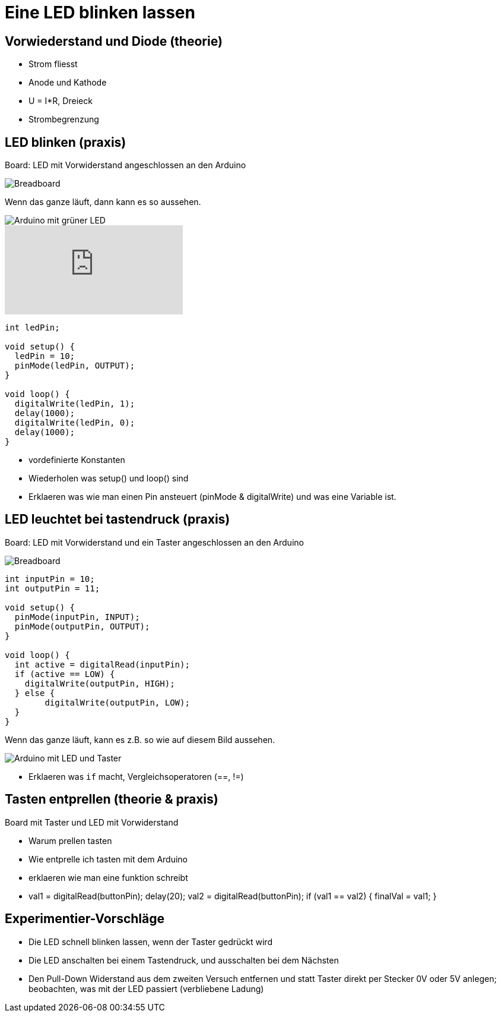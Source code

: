 = Eine LED blinken lassen
:source-highlighter: coderay

== Vorwiederstand und Diode (theorie)

 - Strom fliesst
 - Anode und Kathode
 - U = I*R, Dreieck
 - Strombegrenzung

== LED blinken (praxis)

Board: LED mit Vorwiderstand angeschlossen an den Arduino

image::/img/led-vorwiderstand_bb.png[Breadboard, LED und Vorwiderstand]

Wenn das ganze läuft, dann kann es so aussehen.

image::/photos/grueneled.jpg[Arduino mit grüner LED]

video::358495119[vimeo]

[source,cplusplus,linenums]
----
int ledPin;

void setup() {
  ledPin = 10;
  pinMode(ledPin, OUTPUT);
}

void loop() { 
  digitalWrite(ledPin, 1);
  delay(1000);
  digitalWrite(ledPin, 0);
  delay(1000);
}
----

 - vordefinierte Konstanten
 - Wiederholen was setup() und loop() sind
 - Erklaeren was wie man einen Pin ansteuert (pinMode & digitalWrite) und was eine Variable ist.

== LED leuchtet bei tastendruck (praxis)

Board: LED mit Vorwiderstand und ein Taster angeschlossen an den Arduino

image::/img/led-vorwiderstand-taster_bb.png[Breadboard, LED mit Vorwiderstand und Taster]

[source,cplusplus,linenums]
----
int inputPin = 10;
int outputPin = 11;

void setup() {
  pinMode(inputPin, INPUT);
  pinMode(outputPin, OUTPUT);
}

void loop() {
  int active = digitalRead(inputPin);
  if (active == LOW) {
    digitalWrite(outputPin, HIGH);
  } else {
  	digitalWrite(outputPin, LOW);
  }
}
----

Wenn das ganze läuft, kann es z.B. so wie auf diesem Bild aussehen.

image::/photos/ledtaster.jpg[Arduino mit LED und Taster]

  - Erklaeren was `if` macht, Vergleichsoperatoren (==, !=)

== Tasten entprellen (theorie & praxis)

Board mit Taster und LED mit Vorwiderstand

  - Warum prellen tasten
  - Wie entprelle ich tasten mit dem Arduino
  - erklaeren wie man eine funktion schreibt
  - val1 = digitalRead(buttonPin); delay(20); val2 = digitalRead(buttonPin); if (val1 == val2) { finalVal = val1; }

== Experimentier-Vorschläge

  - Die LED schnell blinken lassen, wenn der Taster gedrückt wird
  - Die LED anschalten bei einem Tastendruck, und ausschalten bei dem Nächsten
  - Den Pull-Down Widerstand aus dem zweiten Versuch entfernen und statt Taster direkt per Stecker
    0V oder 5V anlegen; beobachten, was mit der LED passiert (verbliebene Ladung)
